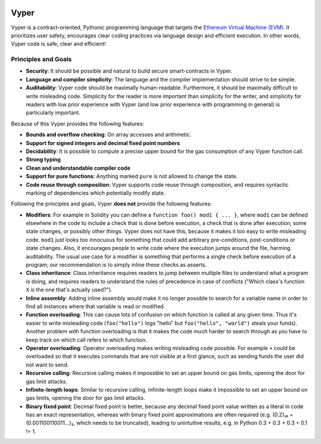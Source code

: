 .. image:: logo.svg
    :width: 140px
    :alt: Vyper logo
    :align: center

Vyper
#####

Vyper is a contract-oriented, Pythonic programming language that targets the `Ethereum Virtual Machine (EVM) <https://ethereum.org/learn/#ethereum-basics>`_.
It prioritizes user safety, encourages clear coding practices via language design and efficient execution. In other words, Vyper code is safe, clear and efficient!

Principles and Goals
====================

* **Security**: It should be possible and natural to build secure smart-contracts in Vyper.
* **Language and compiler simplicity**: The language and the compiler implementation should strive to be simple.
* **Auditability**: Vyper code should be maximally human-readable.
  Furthermore, it should be maximally difficult to write misleading code.
  Simplicity for the reader is more important than simplicity for the writer, and simplicity for readers with low prior experience with Vyper (and low prior experience with programming in general) is particularly important.

Because of this Vyper provides the following features:

* **Bounds and overflow checking**: On array accesses and arithmetic.
* **Support for signed integers and decimal fixed point numbers**
* **Decidability**: It is possible to compute a precise upper bound for the gas consumption of any Vyper function call.
* **Strong typing**
* **Clean and understandable compiler code**
* **Support for pure functions**: Anything marked ``pure`` is not allowed to change the state.
* **Code reuse through composition**: Vyper supports code reuse through composition, and requires syntactic marking of dependencies which potentially modify state.

Following the principles and goals, Vyper **does not** provide the following features:

* **Modifiers**: For example in Solidity you can define a ``function foo() mod1 { ... }``, where ``mod1`` can be defined elsewhere in the code to include a check that is done before execution, a check that is done after execution, some state changes, or possibly other things. Vyper does not have this, because it makes it too easy to write misleading code. ``mod1`` just looks too innocuous for something that could add arbitrary pre-conditions, post-conditions or state changes. Also, it encourages people to write code where the execution jumps around the file, harming auditability. The usual use case for a modifier is something that performs a single check before execution of a program; our recommendation is to simply inline these checks as asserts.
* **Class inheritance**: Class inheritance requires readers to jump between multiple files to understand what a program is doing, and requires readers to understand the rules of precedence in case of conflicts ("Which class's function ``X`` is the one that's actually used?").
* **Inline assembly**: Adding inline assembly would make it no longer possible to search for a variable name in order to find all instances where that variable is read or modified.
* **Function overloading**: This can cause lots of confusion on which function is called at any given time. Thus it's easier to write misleading code (``foo("hello")`` logs "hello" but ``foo("hello", "world")`` steals your funds). Another problem with function overloading is that it makes the code much harder to search through as you have to keep track on which call refers to which function.
* **Operator overloading**: Operator overloading makes writing misleading code possible. For example ``+`` could be overloaded so that it executes commands that are not visible at a first glance, such as sending funds the user did not want to send.
* **Recursive calling**: Recursive calling makes it impossible to set an upper bound on gas limits, opening the door for gas limit attacks.
* **Infinite-length loops**: Similar to recursive calling, infinite-length loops make it impossible to set an upper bound on gas limits, opening the door for gas limit attacks.
* **Binary fixed point**: Decimal fixed point is better, because any decimal fixed point value written as a literal in code has an exact representation, whereas with binary fixed point approximations are often required (e.g. (0.2)₁₀ = (0.001100110011...)₂, which needs to be truncated), leading to unintuitive results, e.g. in Python 0.3 + 0.3 + 0.3 + 0.1 != 1.
